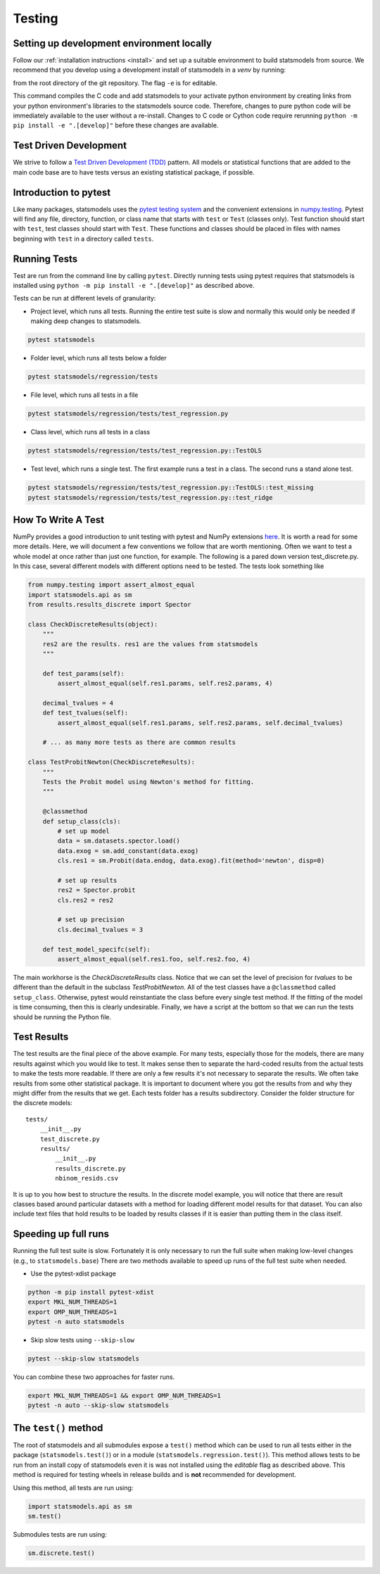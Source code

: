 .. _testing:

Testing
=======

Setting up development environment locally
------------------------------------------
Follow our :ref:`installation instructions <install>` and set up a suitable
environment to build statsmodels from source. We recommend that you develop
using a development install of statsmodels in a `venv` by running:

.. code-block:: bash
    python -m venv .venv
    python -m pip install -e ".[develop]"

from the root directory of the git repository. The flag ``-e`` is for editable.

This command compiles the C code and add statsmodels to your activate python
environment by creating links from your python environment's libraries
to the statsmodels source code. Therefore, changes to pure python code will
be immediately available to the user without a re-install. Changes to C code or
Cython code require rerunning ``python -m pip install -e ".[develop]"`` before these changes are
available.

Test Driven Development
-----------------------
We strive to follow a `Test Driven Development (TDD) <https://en.wikipedia.org/wiki/Test-driven_development>`_ pattern.
All models or statistical functions that are added to the main code base are to have
tests versus an existing statistical package, if possible.

Introduction to pytest
----------------------
Like many packages, statsmodels uses the `pytest testing system <https://docs.pytest.org/en/latest/contents.html>`__ and the convenient extensions in `numpy.testing <https://docs.scipy.org/doc/numpy/reference/routines.testing.html>`__.  Pytest will find any file, directory, function, or class name that starts with ``test`` or ``Test`` (classes only). Test function should start with ``test``, test classes should start with ``Test``. These functions and classes should be placed in files with names beginning with ``test`` in a directory called ``tests``.

.. _run-tests:

Running Tests
-------------
Test are run from the command line by calling ``pytest``. Directly running tests using
pytest requires that statsmodels is installed using ``python -m pip install -e ".[develop]"`` as described
above.

Tests can be run at different levels of granularity:

* Project level, which runs all tests.  Running the entire test suite is slow
  and normally this would only be needed if making deep changes to statsmodels.

.. code-block:: bash

    pytest statsmodels

* Folder level, which runs all tests below a folder

.. code-block:: bash

    pytest statsmodels/regression/tests

* File level, which runs all tests in a file

.. code-block:: bash

    pytest statsmodels/regression/tests/test_regression.py

* Class level, which runs all tests in a class

.. code-block:: bash

    pytest statsmodels/regression/tests/test_regression.py::TestOLS

* Test level, which runs a single test.  The first example runs a test in a
  class.  The second runs a stand alone test.

.. code-block:: bash

    pytest statsmodels/regression/tests/test_regression.py::TestOLS::test_missing
    pytest statsmodels/regression/tests/test_regression.py::test_ridge

How To Write A Test
-------------------
NumPy provides a good introduction to unit testing with pytest and NumPy extensions `here <https://github.com/numpy/numpy/blob/main/doc/TESTS.rst.txt>`__. It is worth a read for some more details.
Here, we will document a few conventions we follow that are worth mentioning. Often we want to test
a whole model at once rather than just one function, for example. The following is a pared down
version test_discrete.py. In this case, several different models with different options need to be
tested. The tests look something like

.. code-block:: python

    from numpy.testing import assert_almost_equal
    import statsmodels.api as sm
    from results.results_discrete import Spector

    class CheckDiscreteResults(object):
        """
        res2 are the results. res1 are the values from statsmodels
        """

        def test_params(self):
            assert_almost_equal(self.res1.params, self.res2.params, 4)

        decimal_tvalues = 4
        def test_tvalues(self):
            assert_almost_equal(self.res1.params, self.res2.params, self.decimal_tvalues)

        # ... as many more tests as there are common results

    class TestProbitNewton(CheckDiscreteResults):
        """
        Tests the Probit model using Newton's method for fitting.
        """

        @classmethod
        def setup_class(cls):
            # set up model
            data = sm.datasets.spector.load()
            data.exog = sm.add_constant(data.exog)
            cls.res1 = sm.Probit(data.endog, data.exog).fit(method='newton', disp=0)

            # set up results
            res2 = Spector.probit
            cls.res2 = res2

            # set up precision
            cls.decimal_tvalues = 3

        def test_model_specifc(self):
            assert_almost_equal(self.res1.foo, self.res2.foo, 4)

The main workhorse is the `CheckDiscreteResults` class. Notice that we can set the level of precision
for `tvalues` to be different than the default in the subclass  `TestProbitNewton`. All of the test
classes have a ``@classmethod`` called ``setup_class``. Otherwise, pytest would reinstantiate the class
before every single test method. If the fitting of the model is time consuming, then this is clearly
undesirable. Finally, we have a script at the bottom so that we can run the tests should be running
the Python file.

Test Results
------------
The test results are the final piece of the above example. For many tests, especially those for the
models, there are many results against which you would like to test. It makes sense then to separate
the hard-coded results from the actual tests to make the tests more readable. If there are only a few
results it's not necessary to separate the results. We often take results from some other statistical
package. It is important to document where you got the results from and why they might differ from
the results that we get. Each tests folder has a results subdirectory. Consider the folder structure
for the discrete models::

    tests/
        __init__.py
        test_discrete.py
        results/
            __init__.py
            results_discrete.py
            nbinom_resids.csv

It is up to you how best to structure the results. In the discrete model example, you will notice
that there are result classes based around particular datasets with a method for loading different
model results for that dataset. You can also include text files that hold results to be loaded by
results classes if it is easier than putting them in the class itself.

Speeding up full runs
---------------------
Running the full test suite is slow. Fortunately it is only necessary to run the full suite when
making low-level changes (e.g., to ``statsmodels.base``) There are two methods available to
speed up runs of the full test suite when needed.

* Use the pytest-xdist package

.. code-block:: bash

   python -m pip install pytest-xdist
   export MKL_NUM_THREADS=1
   export OMP_NUM_THREADS=1
   pytest -n auto statsmodels

* Skip slow tests using ``--skip-slow``

.. code-block:: bash

   pytest --skip-slow statsmodels


You can combine these two approaches for faster runs.

.. code-block:: bash

   export MKL_NUM_THREADS=1 && export OMP_NUM_THREADS=1
   pytest -n auto --skip-slow statsmodels


The ``test()`` method
---------------------
The root of statsmodels and all submodules expose a ``test()`` method which can
be used to run all tests either in the package (``statsmodels.test()``) or in
a module (``statsmodels.regression.test()``).  This method allows tests to be
run from an install copy of statsmodels even it is was not installed using the
*editable* flag as described above. This method is required for testing wheels in
release builds and is **not** recommended for development.

Using this method, all tests are run using:

.. code-block:: python

   import statsmodels.api as sm
   sm.test()

Submodules tests are run using:

.. code-block:: python

    sm.discrete.test()

.. autosummary::
   :toctree: generated/

   ~statsmodels.__init__.test
